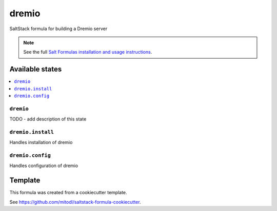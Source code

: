 ======
dremio
======

SaltStack formula for building a Dremio server

.. note::

    See the full `Salt Formulas installation and usage instructions
    <http://docs.saltstack.com/en/latest/topics/development/conventions/formulas.html>`_.


Available states
================

.. contents::
    :local:

``dremio``
----------

TODO - add description of this state

``dremio.install``
---------------

Handles installation of dremio

``dremio.config``
---------------

Handles configuration of dremio


Template
========

This formula was created from a cookiecutter template.

See https://github.com/mitodl/saltstack-formula-cookiecutter.
